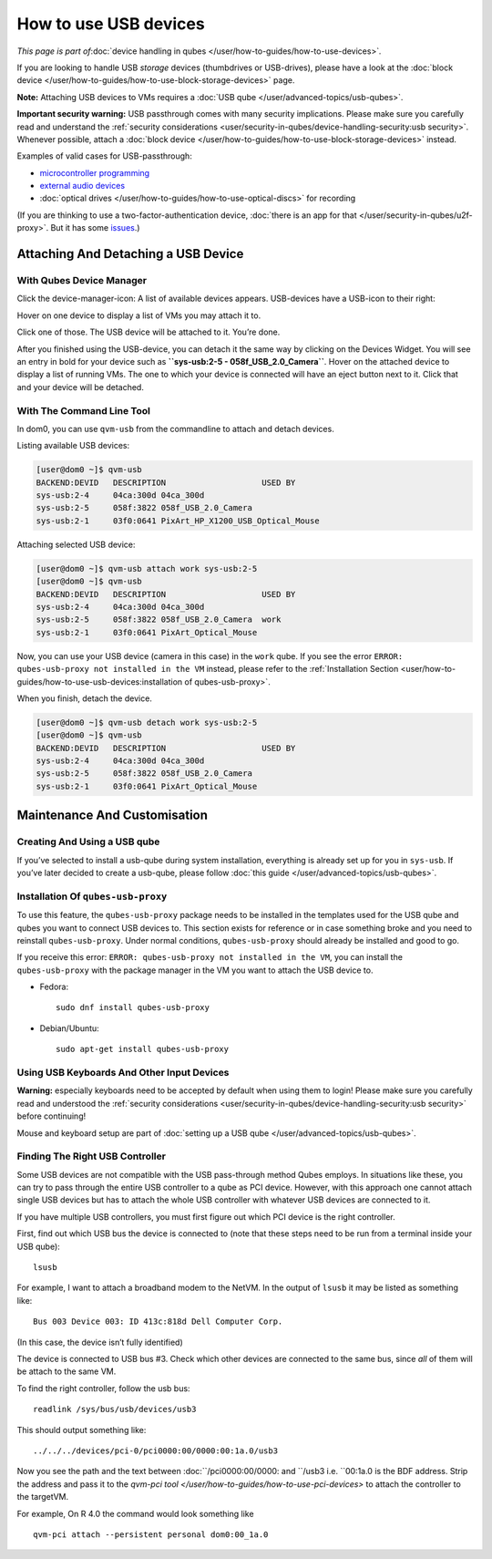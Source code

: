 ======================
How to use USB devices
======================

*This page is part of*\ :doc:`device handling in qubes </user/how-to-guides/how-to-use-devices>`\ *.*

If you are looking to handle USB *storage* devices (thumbdrives or
USB-drives), please have a look at the :doc:`block device </user/how-to-guides/how-to-use-block-storage-devices>` page.

**Note:** Attaching USB devices to VMs requires a :doc:`USB qube </user/advanced-topics/usb-qubes>`.

**Important security warning:** USB passthrough comes with many security
implications. Please make sure you carefully read and understand the :ref:`security considerations <user/security-in-qubes/device-handling-security:usb security>`.
Whenever possible, attach a :doc:`block device </user/how-to-guides/how-to-use-block-storage-devices>` instead.

Examples of valid cases for USB-passthrough:

-  `microcontroller    programming <https://www.arduino.cc/en/Main/Howto>`__
-  `external audio devices <https://github.com/Qubes-Community/Contents/blob/master/docs/configuration/external-audio.md>`__
-  :doc:`optical drives </user/how-to-guides/how-to-use-optical-discs>` for recording

(If you are thinking to use a two-factor-authentication device, :doc:`there is an app for that </user/security-in-qubes/u2f-proxy>`. But it has some `issues <https://github.com/QubesOS/qubes-issues/issues/4661>`__.)

Attaching And Detaching a USB Device
====================================

With Qubes Device Manager
-------------------------

Click the device-manager-icon: |device manager icon| A list of available
devices appears. USB-devices have a USB-icon to their right: |usb icon|

Hover on one device to display a list of VMs you may attach it to.

Click one of those. The USB device will be attached to it. You’re done.

After you finished using the USB-device, you can detach it the same way
by clicking on the Devices Widget. You will see an entry in bold for
your device such as **``sys-usb:2-5 - 058f_USB_2.0_Camera``**. Hover on
the attached device to display a list of running VMs. The one to which
your device is connected will have an eject button |eject icon| next to
it. Click that and your device will be detached.

With The Command Line Tool
--------------------------

In dom0, you can use ``qvm-usb`` from the commandline to attach and
detach devices.

Listing available USB devices:

.. code:: shell_session

   [user@dom0 ~]$ qvm-usb
   BACKEND:DEVID   DESCRIPTION                    USED BY
   sys-usb:2-4     04ca:300d 04ca_300d
   sys-usb:2-5     058f:3822 058f_USB_2.0_Camera
   sys-usb:2-1     03f0:0641 PixArt_HP_X1200_USB_Optical_Mouse

Attaching selected USB device:

.. code:: shell_session

   [user@dom0 ~]$ qvm-usb attach work sys-usb:2-5
   [user@dom0 ~]$ qvm-usb
   BACKEND:DEVID   DESCRIPTION                    USED BY
   sys-usb:2-4     04ca:300d 04ca_300d
   sys-usb:2-5     058f:3822 058f_USB_2.0_Camera  work
   sys-usb:2-1     03f0:0641 PixArt_Optical_Mouse

Now, you can use your USB device (camera in this case) in the ``work``
qube. If you see the error
``ERROR: qubes-usb-proxy not installed in the VM`` instead, please refer
to the :ref:`Installation Section <user/how-to-guides/how-to-use-usb-devices:installation of qubes-usb-proxy>`.

When you finish, detach the device.

.. code:: shell_session

   [user@dom0 ~]$ qvm-usb detach work sys-usb:2-5
   [user@dom0 ~]$ qvm-usb
   BACKEND:DEVID   DESCRIPTION                    USED BY
   sys-usb:2-4     04ca:300d 04ca_300d
   sys-usb:2-5     058f:3822 058f_USB_2.0_Camera
   sys-usb:2-1     03f0:0641 PixArt_Optical_Mouse

Maintenance And Customisation
=============================

Creating And Using a USB qube
-----------------------------

If you’ve selected to install a usb-qube during system installation,
everything is already set up for you in ``sys-usb``. If you’ve later
decided to create a usb-qube, please follow :doc:`this guide </user/advanced-topics/usb-qubes>`.

Installation Of ``qubes-usb-proxy``
-----------------------------------

To use this feature, the ``qubes-usb-proxy`` package needs to be
installed in the templates used for the USB qube and qubes you want to
connect USB devices to. This section exists for reference or in case
something broke and you need to reinstall ``qubes-usb-proxy``. Under
normal conditions, ``qubes-usb-proxy`` should already be installed and
good to go.

If you receive this error:
``ERROR: qubes-usb-proxy not installed in the VM``, you can install the
``qubes-usb-proxy`` with the package manager in the VM you want to
attach the USB device to.

-  Fedora:

   ::

      sudo dnf install qubes-usb-proxy

-  Debian/Ubuntu:

   ::

      sudo apt-get install qubes-usb-proxy

Using USB Keyboards And Other Input Devices
-------------------------------------------

**Warning:** especially keyboards need to be accepted by default when
using them to login! Please make sure you carefully read and understood
the :ref:`security considerations <user/security-in-qubes/device-handling-security:usb security>` before
continuing!

Mouse and keyboard setup are part of :doc:`setting up a USB qube </user/advanced-topics/usb-qubes>`.

Finding The Right USB Controller
--------------------------------

Some USB devices are not compatible with the USB pass-through method
Qubes employs. In situations like these, you can try to pass through the
entire USB controller to a qube as PCI device. However, with this
approach one cannot attach single USB devices but has to attach the
whole USB controller with whatever USB devices are connected to it.

If you have multiple USB controllers, you must first figure out which
PCI device is the right controller.

First, find out which USB bus the device is connected to (note that
these steps need to be run from a terminal inside your USB qube):

::

   lsusb

For example, I want to attach a broadband modem to the NetVM. In the
output of ``lsusb`` it may be listed as something like:

::

   Bus 003 Device 003: ID 413c:818d Dell Computer Corp.

(In this case, the device isn’t fully identified)

The device is connected to USB bus #3. Check which other devices are
connected to the same bus, since *all* of them will be attach to the
same VM.

To find the right controller, follow the usb bus:

::

   readlink /sys/bus/usb/devices/usb3

This should output something like:

::

   ../../../devices/pci-0/pci0000:00/0000:00:1a.0/usb3

Now you see the path and the text between :doc:``/pci0000:00/0000: and ``/usb3 i.e. ``00:1a.0 is the BDF address. Strip the address and pass it to the `qvm-pci tool </user/how-to-guides/how-to-use-pci-devices>` to
attach the controller to the targetVM.

For example, On R 4.0 the command would look something like

::

   qvm-pci attach --persistent personal dom0:00_1a.0

.. |device manager icon| image:: /attachment/doc/media-removable.png
.. |usb icon| image:: /attachment/doc/generic-usb.png
.. |eject icon| image:: /attachment/doc/media-eject.png
